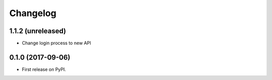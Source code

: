 
Changelog
=========

1.1.2 (unreleased)
------------------
* Change login process to new API


0.1.0 (2017-09-06)
------------------

* First release on PyPI.
